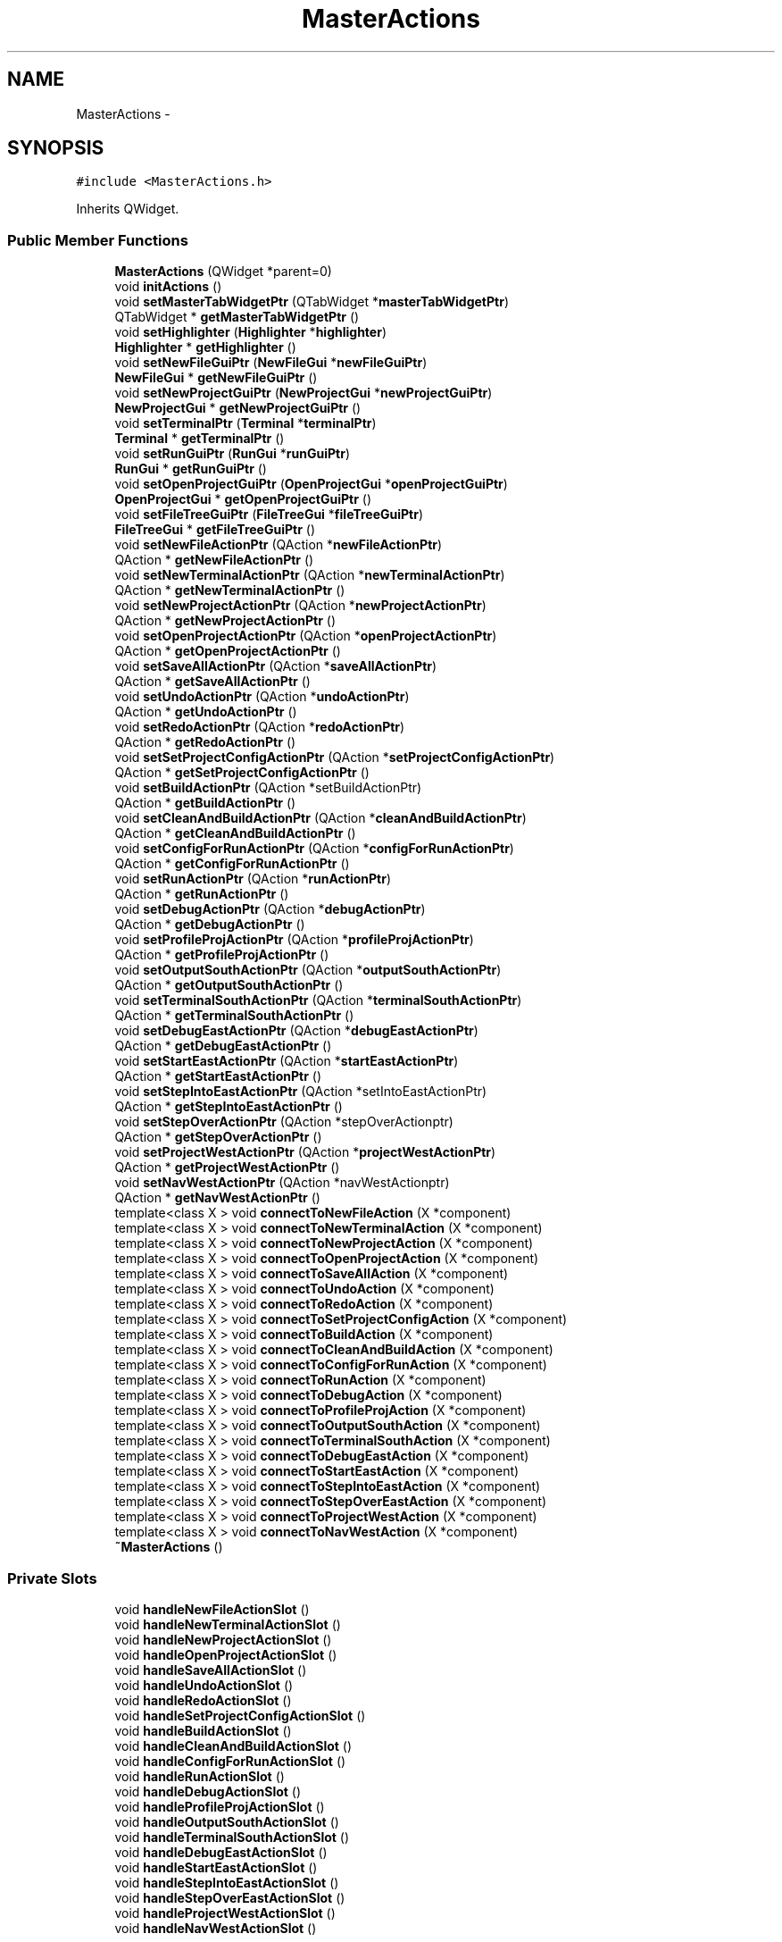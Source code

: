 .TH "MasterActions" 3 "Sat Jun 6 2015" "Version 0.0.1" "RIDE" \" -*- nroff -*-
.ad l
.nh
.SH NAME
MasterActions \- 
.SH SYNOPSIS
.br
.PP
.PP
\fC#include <MasterActions\&.h>\fP
.PP
Inherits QWidget\&.
.SS "Public Member Functions"

.in +1c
.ti -1c
.RI "\fBMasterActions\fP (QWidget *parent=0)"
.br
.ti -1c
.RI "void \fBinitActions\fP ()"
.br
.ti -1c
.RI "void \fBsetMasterTabWidgetPtr\fP (QTabWidget *\fBmasterTabWidgetPtr\fP)"
.br
.ti -1c
.RI "QTabWidget * \fBgetMasterTabWidgetPtr\fP ()"
.br
.ti -1c
.RI "void \fBsetHighlighter\fP (\fBHighlighter\fP *\fBhighlighter\fP)"
.br
.ti -1c
.RI "\fBHighlighter\fP * \fBgetHighlighter\fP ()"
.br
.ti -1c
.RI "void \fBsetNewFileGuiPtr\fP (\fBNewFileGui\fP *\fBnewFileGuiPtr\fP)"
.br
.ti -1c
.RI "\fBNewFileGui\fP * \fBgetNewFileGuiPtr\fP ()"
.br
.ti -1c
.RI "void \fBsetNewProjectGuiPtr\fP (\fBNewProjectGui\fP *\fBnewProjectGuiPtr\fP)"
.br
.ti -1c
.RI "\fBNewProjectGui\fP * \fBgetNewProjectGuiPtr\fP ()"
.br
.ti -1c
.RI "void \fBsetTerminalPtr\fP (\fBTerminal\fP *\fBterminalPtr\fP)"
.br
.ti -1c
.RI "\fBTerminal\fP * \fBgetTerminalPtr\fP ()"
.br
.ti -1c
.RI "void \fBsetRunGuiPtr\fP (\fBRunGui\fP *\fBrunGuiPtr\fP)"
.br
.ti -1c
.RI "\fBRunGui\fP * \fBgetRunGuiPtr\fP ()"
.br
.ti -1c
.RI "void \fBsetOpenProjectGuiPtr\fP (\fBOpenProjectGui\fP *\fBopenProjectGuiPtr\fP)"
.br
.ti -1c
.RI "\fBOpenProjectGui\fP * \fBgetOpenProjectGuiPtr\fP ()"
.br
.ti -1c
.RI "void \fBsetFileTreeGuiPtr\fP (\fBFileTreeGui\fP *\fBfileTreeGuiPtr\fP)"
.br
.ti -1c
.RI "\fBFileTreeGui\fP * \fBgetFileTreeGuiPtr\fP ()"
.br
.ti -1c
.RI "void \fBsetNewFileActionPtr\fP (QAction *\fBnewFileActionPtr\fP)"
.br
.ti -1c
.RI "QAction * \fBgetNewFileActionPtr\fP ()"
.br
.ti -1c
.RI "void \fBsetNewTerminalActionPtr\fP (QAction *\fBnewTerminalActionPtr\fP)"
.br
.ti -1c
.RI "QAction * \fBgetNewTerminalActionPtr\fP ()"
.br
.ti -1c
.RI "void \fBsetNewProjectActionPtr\fP (QAction *\fBnewProjectActionPtr\fP)"
.br
.ti -1c
.RI "QAction * \fBgetNewProjectActionPtr\fP ()"
.br
.ti -1c
.RI "void \fBsetOpenProjectActionPtr\fP (QAction *\fBopenProjectActionPtr\fP)"
.br
.ti -1c
.RI "QAction * \fBgetOpenProjectActionPtr\fP ()"
.br
.ti -1c
.RI "void \fBsetSaveAllActionPtr\fP (QAction *\fBsaveAllActionPtr\fP)"
.br
.ti -1c
.RI "QAction * \fBgetSaveAllActionPtr\fP ()"
.br
.ti -1c
.RI "void \fBsetUndoActionPtr\fP (QAction *\fBundoActionPtr\fP)"
.br
.ti -1c
.RI "QAction * \fBgetUndoActionPtr\fP ()"
.br
.ti -1c
.RI "void \fBsetRedoActionPtr\fP (QAction *\fBredoActionPtr\fP)"
.br
.ti -1c
.RI "QAction * \fBgetRedoActionPtr\fP ()"
.br
.ti -1c
.RI "void \fBsetSetProjectConfigActionPtr\fP (QAction *\fBsetProjectConfigActionPtr\fP)"
.br
.ti -1c
.RI "QAction * \fBgetSetProjectConfigActionPtr\fP ()"
.br
.ti -1c
.RI "void \fBsetBuildActionPtr\fP (QAction *setBuildActionPtr)"
.br
.ti -1c
.RI "QAction * \fBgetBuildActionPtr\fP ()"
.br
.ti -1c
.RI "void \fBsetCleanAndBuildActionPtr\fP (QAction *\fBcleanAndBuildActionPtr\fP)"
.br
.ti -1c
.RI "QAction * \fBgetCleanAndBuildActionPtr\fP ()"
.br
.ti -1c
.RI "void \fBsetConfigForRunActionPtr\fP (QAction *\fBconfigForRunActionPtr\fP)"
.br
.ti -1c
.RI "QAction * \fBgetConfigForRunActionPtr\fP ()"
.br
.ti -1c
.RI "void \fBsetRunActionPtr\fP (QAction *\fBrunActionPtr\fP)"
.br
.ti -1c
.RI "QAction * \fBgetRunActionPtr\fP ()"
.br
.ti -1c
.RI "void \fBsetDebugActionPtr\fP (QAction *\fBdebugActionPtr\fP)"
.br
.ti -1c
.RI "QAction * \fBgetDebugActionPtr\fP ()"
.br
.ti -1c
.RI "void \fBsetProfileProjActionPtr\fP (QAction *\fBprofileProjActionPtr\fP)"
.br
.ti -1c
.RI "QAction * \fBgetProfileProjActionPtr\fP ()"
.br
.ti -1c
.RI "void \fBsetOutputSouthActionPtr\fP (QAction *\fBoutputSouthActionPtr\fP)"
.br
.ti -1c
.RI "QAction * \fBgetOutputSouthActionPtr\fP ()"
.br
.ti -1c
.RI "void \fBsetTerminalSouthActionPtr\fP (QAction *\fBterminalSouthActionPtr\fP)"
.br
.ti -1c
.RI "QAction * \fBgetTerminalSouthActionPtr\fP ()"
.br
.ti -1c
.RI "void \fBsetDebugEastActionPtr\fP (QAction *\fBdebugEastActionPtr\fP)"
.br
.ti -1c
.RI "QAction * \fBgetDebugEastActionPtr\fP ()"
.br
.ti -1c
.RI "void \fBsetStartEastActionPtr\fP (QAction *\fBstartEastActionPtr\fP)"
.br
.ti -1c
.RI "QAction * \fBgetStartEastActionPtr\fP ()"
.br
.ti -1c
.RI "void \fBsetStepIntoEastActionPtr\fP (QAction *setIntoEastActionPtr)"
.br
.ti -1c
.RI "QAction * \fBgetStepIntoEastActionPtr\fP ()"
.br
.ti -1c
.RI "void \fBsetStepOverActionPtr\fP (QAction *stepOverActionptr)"
.br
.ti -1c
.RI "QAction * \fBgetStepOverActionPtr\fP ()"
.br
.ti -1c
.RI "void \fBsetProjectWestActionPtr\fP (QAction *\fBprojectWestActionPtr\fP)"
.br
.ti -1c
.RI "QAction * \fBgetProjectWestActionPtr\fP ()"
.br
.ti -1c
.RI "void \fBsetNavWestActionPtr\fP (QAction *navWestActionptr)"
.br
.ti -1c
.RI "QAction * \fBgetNavWestActionPtr\fP ()"
.br
.ti -1c
.RI "template<class X > void \fBconnectToNewFileAction\fP (X *component)"
.br
.ti -1c
.RI "template<class X > void \fBconnectToNewTerminalAction\fP (X *component)"
.br
.ti -1c
.RI "template<class X > void \fBconnectToNewProjectAction\fP (X *component)"
.br
.ti -1c
.RI "template<class X > void \fBconnectToOpenProjectAction\fP (X *component)"
.br
.ti -1c
.RI "template<class X > void \fBconnectToSaveAllAction\fP (X *component)"
.br
.ti -1c
.RI "template<class X > void \fBconnectToUndoAction\fP (X *component)"
.br
.ti -1c
.RI "template<class X > void \fBconnectToRedoAction\fP (X *component)"
.br
.ti -1c
.RI "template<class X > void \fBconnectToSetProjectConfigAction\fP (X *component)"
.br
.ti -1c
.RI "template<class X > void \fBconnectToBuildAction\fP (X *component)"
.br
.ti -1c
.RI "template<class X > void \fBconnectToCleanAndBuildAction\fP (X *component)"
.br
.ti -1c
.RI "template<class X > void \fBconnectToConfigForRunAction\fP (X *component)"
.br
.ti -1c
.RI "template<class X > void \fBconnectToRunAction\fP (X *component)"
.br
.ti -1c
.RI "template<class X > void \fBconnectToDebugAction\fP (X *component)"
.br
.ti -1c
.RI "template<class X > void \fBconnectToProfileProjAction\fP (X *component)"
.br
.ti -1c
.RI "template<class X > void \fBconnectToOutputSouthAction\fP (X *component)"
.br
.ti -1c
.RI "template<class X > void \fBconnectToTerminalSouthAction\fP (X *component)"
.br
.ti -1c
.RI "template<class X > void \fBconnectToDebugEastAction\fP (X *component)"
.br
.ti -1c
.RI "template<class X > void \fBconnectToStartEastAction\fP (X *component)"
.br
.ti -1c
.RI "template<class X > void \fBconnectToStepIntoEastAction\fP (X *component)"
.br
.ti -1c
.RI "template<class X > void \fBconnectToStepOverEastAction\fP (X *component)"
.br
.ti -1c
.RI "template<class X > void \fBconnectToProjectWestAction\fP (X *component)"
.br
.ti -1c
.RI "template<class X > void \fBconnectToNavWestAction\fP (X *component)"
.br
.ti -1c
.RI "\fB~MasterActions\fP ()"
.br
.in -1c
.SS "Private Slots"

.in +1c
.ti -1c
.RI "void \fBhandleNewFileActionSlot\fP ()"
.br
.ti -1c
.RI "void \fBhandleNewTerminalActionSlot\fP ()"
.br
.ti -1c
.RI "void \fBhandleNewProjectActionSlot\fP ()"
.br
.ti -1c
.RI "void \fBhandleOpenProjectActionSlot\fP ()"
.br
.ti -1c
.RI "void \fBhandleSaveAllActionSlot\fP ()"
.br
.ti -1c
.RI "void \fBhandleUndoActionSlot\fP ()"
.br
.ti -1c
.RI "void \fBhandleRedoActionSlot\fP ()"
.br
.ti -1c
.RI "void \fBhandleSetProjectConfigActionSlot\fP ()"
.br
.ti -1c
.RI "void \fBhandleBuildActionSlot\fP ()"
.br
.ti -1c
.RI "void \fBhandleCleanAndBuildActionSlot\fP ()"
.br
.ti -1c
.RI "void \fBhandleConfigForRunActionSlot\fP ()"
.br
.ti -1c
.RI "void \fBhandleRunActionSlot\fP ()"
.br
.ti -1c
.RI "void \fBhandleDebugActionSlot\fP ()"
.br
.ti -1c
.RI "void \fBhandleProfileProjActionSlot\fP ()"
.br
.ti -1c
.RI "void \fBhandleOutputSouthActionSlot\fP ()"
.br
.ti -1c
.RI "void \fBhandleTerminalSouthActionSlot\fP ()"
.br
.ti -1c
.RI "void \fBhandleDebugEastActionSlot\fP ()"
.br
.ti -1c
.RI "void \fBhandleStartEastActionSlot\fP ()"
.br
.ti -1c
.RI "void \fBhandleStepIntoEastActionSlot\fP ()"
.br
.ti -1c
.RI "void \fBhandleStepOverEastActionSlot\fP ()"
.br
.ti -1c
.RI "void \fBhandleProjectWestActionSlot\fP ()"
.br
.ti -1c
.RI "void \fBhandleNavWestActionSlot\fP ()"
.br
.in -1c
.SS "Private Attributes"

.in +1c
.ti -1c
.RI "QAction * \fBnewFileActionPtr\fP"
.br
.ti -1c
.RI "QAction * \fBnewTerminalActionPtr\fP"
.br
.ti -1c
.RI "QAction * \fBnewProjectActionPtr\fP"
.br
.ti -1c
.RI "QAction * \fBopenProjectActionPtr\fP"
.br
.ti -1c
.RI "QAction * \fBsaveAllActionPtr\fP"
.br
.ti -1c
.RI "QAction * \fBundoActionPtr\fP"
.br
.ti -1c
.RI "QAction * \fBredoActionPtr\fP"
.br
.ti -1c
.RI "QAction * \fBsetProjectConfigActionPtr\fP"
.br
.ti -1c
.RI "QAction * \fBbuildActionPtr\fP"
.br
.ti -1c
.RI "QAction * \fBcleanAndBuildActionPtr\fP"
.br
.ti -1c
.RI "QAction * \fBconfigForRunActionPtr\fP"
.br
.ti -1c
.RI "QAction * \fBrunActionPtr\fP"
.br
.ti -1c
.RI "QAction * \fBdebugActionPtr\fP"
.br
.ti -1c
.RI "QAction * \fBprofileProjActionPtr\fP"
.br
.ti -1c
.RI "QAction * \fBoutputSouthActionPtr\fP"
.br
.ti -1c
.RI "QAction * \fBterminalSouthActionPtr\fP"
.br
.ti -1c
.RI "QAction * \fBdebugEastActionPtr\fP"
.br
.ti -1c
.RI "QAction * \fBstartEastActionPtr\fP"
.br
.ti -1c
.RI "QAction * \fBstepIntoEastActionPtr\fP"
.br
.ti -1c
.RI "QAction * \fBstepOverEastActionPtr\fP"
.br
.ti -1c
.RI "QAction * \fBprojectWestActionPtr\fP"
.br
.ti -1c
.RI "QAction * \fBnavWestActionPtr\fP"
.br
.ti -1c
.RI "QTabWidget * \fBmasterTabWidgetPtr\fP"
.br
.ti -1c
.RI "\fBHighlighter\fP * \fBhighlighter\fP"
.br
.ti -1c
.RI "\fBNewFileGui\fP * \fBnewFileGuiPtr\fP"
.br
.ti -1c
.RI "\fBNewProjectGui\fP * \fBnewProjectGuiPtr\fP"
.br
.ti -1c
.RI "\fBTerminal\fP * \fBterminalPtr\fP"
.br
.ti -1c
.RI "\fBRunGui\fP * \fBrunGuiPtr\fP"
.br
.ti -1c
.RI "\fBOpenProjectGui\fP * \fBopenProjectGuiPtr\fP"
.br
.ti -1c
.RI "\fBFileTreeGui\fP * \fBfileTreeGuiPtr\fP"
.br
.in -1c
.SH "Detailed Description"
.PP 
Definition at line 32 of file MasterActions\&.h\&.
.SH "Constructor & Destructor Documentation"
.PP 
.SS "MasterActions::MasterActions (QWidget *parent = \fC0\fP)"

.PP
Definition at line 4 of file MasterActions\&.cpp\&.
.SS "MasterActions::~MasterActions ()"

.PP
Definition at line 802 of file MasterActions\&.cpp\&.
.SH "Member Function Documentation"
.PP 
.SS "template<class X > void MasterActions::connectToBuildAction (X *component)"

.PP
Definition at line 702 of file MasterActions\&.cpp\&.
.SS "template<class X > void MasterActions::connectToCleanAndBuildAction (X *component)"

.PP
Definition at line 709 of file MasterActions\&.cpp\&.
.SS "template<class X > void MasterActions::connectToConfigForRunAction (X *component)"

.PP
Definition at line 716 of file MasterActions\&.cpp\&.
.SS "template<class X > void MasterActions::connectToDebugAction (X *component)"

.PP
Definition at line 730 of file MasterActions\&.cpp\&.
.SS "template<class X > void MasterActions::connectToDebugEastAction (X *component)"

.PP
Definition at line 760 of file MasterActions\&.cpp\&.
.SS "template<class X > void MasterActions::connectToNavWestAction (X *component)"

.PP
Definition at line 796 of file MasterActions\&.cpp\&.
.SS "template<class X > void MasterActions::connectToNewFileAction (X *component)"

.PP
Definition at line 646 of file MasterActions\&.cpp\&.
.SS "template<class X > void MasterActions::connectToNewProjectAction (X *component)"

.PP
Definition at line 660 of file MasterActions\&.cpp\&.
.SS "template<class X > void MasterActions::connectToNewTerminalAction (X *component)"

.PP
Definition at line 653 of file MasterActions\&.cpp\&.
.SS "template<class X > void MasterActions::connectToOpenProjectAction (X *component)"

.PP
Definition at line 667 of file MasterActions\&.cpp\&.
.SS "template<class X > void MasterActions::connectToOutputSouthAction (X *component)"

.PP
Definition at line 745 of file MasterActions\&.cpp\&.
.SS "template<class X > void MasterActions::connectToProfileProjAction (X *component)"

.PP
Definition at line 737 of file MasterActions\&.cpp\&.
.SS "template<class X > void MasterActions::connectToProjectWestAction (X *component)"

.PP
Definition at line 789 of file MasterActions\&.cpp\&.
.SS "template<class X > void MasterActions::connectToRedoAction (X *component)"

.PP
Definition at line 688 of file MasterActions\&.cpp\&.
.SS "template<class X > void MasterActions::connectToRunAction (X *component)"

.PP
Definition at line 723 of file MasterActions\&.cpp\&.
.SS "template<class X > void MasterActions::connectToSaveAllAction (X *component)"

.PP
Definition at line 674 of file MasterActions\&.cpp\&.
.SS "template<class X > void MasterActions::connectToSetProjectConfigAction (X *component)"

.PP
Definition at line 695 of file MasterActions\&.cpp\&.
.SS "template<class X > void MasterActions::connectToStartEastAction (X *component)"

.PP
Definition at line 767 of file MasterActions\&.cpp\&.
.SS "template<class X > void MasterActions::connectToStepIntoEastAction (X *component)"

.PP
Definition at line 774 of file MasterActions\&.cpp\&.
.SS "template<class X > void MasterActions::connectToStepOverEastAction (X *component)"

.PP
Definition at line 781 of file MasterActions\&.cpp\&.
.SS "template<class X > void MasterActions::connectToTerminalSouthAction (X *component)"

.PP
Definition at line 752 of file MasterActions\&.cpp\&.
.SS "template<class X > void MasterActions::connectToUndoAction (X *component)"

.PP
Definition at line 681 of file MasterActions\&.cpp\&.
.SS "QAction * MasterActions::getBuildActionPtr ()"

.PP
Definition at line 480 of file MasterActions\&.cpp\&.
.SS "QAction * MasterActions::getCleanAndBuildActionPtr ()"

.PP
Definition at line 492 of file MasterActions\&.cpp\&.
.SS "QAction * MasterActions::getConfigForRunActionPtr ()"

.PP
Definition at line 504 of file MasterActions\&.cpp\&.
.SS "QAction * MasterActions::getDebugActionPtr ()"

.PP
Definition at line 528 of file MasterActions\&.cpp\&.
.SS "QAction * MasterActions::getDebugEastActionPtr ()"

.PP
Definition at line 578 of file MasterActions\&.cpp\&.
.SS "\fBFileTreeGui\fP * MasterActions::getFileTreeGuiPtr ()"

.PP
Definition at line 371 of file MasterActions\&.cpp\&.
.SS "\fBHighlighter\fP * MasterActions::getHighlighter ()"

.PP
Definition at line 299 of file MasterActions\&.cpp\&.
.SS "QTabWidget * MasterActions::getMasterTabWidgetPtr ()"

.PP
Definition at line 287 of file MasterActions\&.cpp\&.
.SS "QAction * MasterActions::getNavWestActionPtr ()"

.PP
Definition at line 639 of file MasterActions\&.cpp\&.
.SS "QAction * MasterActions::getNewFileActionPtr ()"

.PP
Definition at line 384 of file MasterActions\&.cpp\&.
.SS "\fBNewFileGui\fP * MasterActions::getNewFileGuiPtr ()"

.PP
Definition at line 311 of file MasterActions\&.cpp\&.
.SS "QAction * MasterActions::getNewProjectActionPtr ()"

.PP
Definition at line 408 of file MasterActions\&.cpp\&.
.SS "\fBNewProjectGui\fP * MasterActions::getNewProjectGuiPtr ()"

.PP
Definition at line 323 of file MasterActions\&.cpp\&.
.SS "QAction * MasterActions::getNewTerminalActionPtr ()"

.PP
Definition at line 396 of file MasterActions\&.cpp\&.
.SS "QAction * MasterActions::getOpenProjectActionPtr ()"

.PP
Definition at line 420 of file MasterActions\&.cpp\&.
.SS "\fBOpenProjectGui\fP * MasterActions::getOpenProjectGuiPtr ()"

.PP
Definition at line 359 of file MasterActions\&.cpp\&.
.SS "QAction * MasterActions::getOutputSouthActionPtr ()"

.PP
Definition at line 553 of file MasterActions\&.cpp\&.
.SS "QAction * MasterActions::getProfileProjActionPtr ()"

.PP
Definition at line 540 of file MasterActions\&.cpp\&.
.SS "QAction * MasterActions::getProjectWestActionPtr ()"

.PP
Definition at line 627 of file MasterActions\&.cpp\&.
.SS "QAction * MasterActions::getRedoActionPtr ()"

.PP
Definition at line 456 of file MasterActions\&.cpp\&.
.SS "QAction * MasterActions::getRunActionPtr ()"

.PP
Definition at line 516 of file MasterActions\&.cpp\&.
.SS "\fBRunGui\fP * MasterActions::getRunGuiPtr ()"

.PP
Definition at line 347 of file MasterActions\&.cpp\&.
.SS "QAction * MasterActions::getSaveAllActionPtr ()"

.PP
Definition at line 432 of file MasterActions\&.cpp\&.
.SS "QAction * MasterActions::getSetProjectConfigActionPtr ()"

.PP
Definition at line 468 of file MasterActions\&.cpp\&.
.SS "QAction * MasterActions::getStartEastActionPtr ()"

.PP
Definition at line 590 of file MasterActions\&.cpp\&.
.SS "QAction * MasterActions::getStepIntoEastActionPtr ()"

.PP
Definition at line 602 of file MasterActions\&.cpp\&.
.SS "QAction * MasterActions::getStepOverActionPtr ()"

.PP
Definition at line 614 of file MasterActions\&.cpp\&.
.SS "\fBTerminal\fP * MasterActions::getTerminalPtr ()"

.PP
Definition at line 335 of file MasterActions\&.cpp\&.
.SS "QAction * MasterActions::getTerminalSouthActionPtr ()"

.PP
Definition at line 565 of file MasterActions\&.cpp\&.
.SS "QAction * MasterActions::getUndoActionPtr ()"

.PP
Definition at line 444 of file MasterActions\&.cpp\&.
.SS "void MasterActions::handleBuildActionSlot ()\fC [private]\fP, \fC [slot]\fP"

.PP
Definition at line 180 of file MasterActions\&.cpp\&.
.SS "void MasterActions::handleCleanAndBuildActionSlot ()\fC [private]\fP, \fC [slot]\fP"

.PP
Definition at line 186 of file MasterActions\&.cpp\&.
.SS "void MasterActions::handleConfigForRunActionSlot ()\fC [private]\fP, \fC [slot]\fP"

.PP
Definition at line 192 of file MasterActions\&.cpp\&.
.SS "void MasterActions::handleDebugActionSlot ()\fC [private]\fP, \fC [slot]\fP"

.PP
Definition at line 205 of file MasterActions\&.cpp\&.
.SS "void MasterActions::handleDebugEastActionSlot ()\fC [private]\fP, \fC [slot]\fP"

.PP
Definition at line 231 of file MasterActions\&.cpp\&.
.SS "void MasterActions::handleNavWestActionSlot ()\fC [private]\fP, \fC [slot]\fP"

.PP
Definition at line 269 of file MasterActions\&.cpp\&.
.SS "void MasterActions::handleNewFileActionSlot ()\fC [private]\fP, \fC [slot]\fP"

.PP
Definition at line 125 of file MasterActions\&.cpp\&.
.SS "void MasterActions::handleNewProjectActionSlot ()\fC [private]\fP, \fC [slot]\fP"

.PP
Definition at line 143 of file MasterActions\&.cpp\&.
.SS "void MasterActions::handleNewTerminalActionSlot ()\fC [private]\fP, \fC [slot]\fP"

.PP
Definition at line 132 of file MasterActions\&.cpp\&.
.SS "void MasterActions::handleOpenProjectActionSlot ()\fC [private]\fP, \fC [slot]\fP"

.PP
Definition at line 150 of file MasterActions\&.cpp\&.
.SS "void MasterActions::handleOutputSouthActionSlot ()\fC [private]\fP, \fC [slot]\fP"

.PP
Definition at line 218 of file MasterActions\&.cpp\&.
.SS "void MasterActions::handleProfileProjActionSlot ()\fC [private]\fP, \fC [slot]\fP"

.PP
Definition at line 211 of file MasterActions\&.cpp\&.
.SS "void MasterActions::handleProjectWestActionSlot ()\fC [private]\fP, \fC [slot]\fP"

.PP
Definition at line 256 of file MasterActions\&.cpp\&.
.SS "void MasterActions::handleRedoActionSlot ()\fC [private]\fP, \fC [slot]\fP"

.PP
Definition at line 168 of file MasterActions\&.cpp\&.
.SS "void MasterActions::handleRunActionSlot ()\fC [private]\fP, \fC [slot]\fP"

.PP
Definition at line 199 of file MasterActions\&.cpp\&.
.SS "void MasterActions::handleSaveAllActionSlot ()\fC [private]\fP, \fC [slot]\fP"

.PP
Definition at line 156 of file MasterActions\&.cpp\&.
.SS "void MasterActions::handleSetProjectConfigActionSlot ()\fC [private]\fP, \fC [slot]\fP"

.PP
Definition at line 174 of file MasterActions\&.cpp\&.
.SS "void MasterActions::handleStartEastActionSlot ()\fC [private]\fP, \fC [slot]\fP"

.PP
Definition at line 237 of file MasterActions\&.cpp\&.
.SS "void MasterActions::handleStepIntoEastActionSlot ()\fC [private]\fP, \fC [slot]\fP"

.PP
Definition at line 243 of file MasterActions\&.cpp\&.
.SS "void MasterActions::handleStepOverEastActionSlot ()\fC [private]\fP, \fC [slot]\fP"

.PP
Definition at line 249 of file MasterActions\&.cpp\&.
.SS "void MasterActions::handleTerminalSouthActionSlot ()\fC [private]\fP, \fC [slot]\fP"

.PP
Definition at line 224 of file MasterActions\&.cpp\&.
.SS "void MasterActions::handleUndoActionSlot ()\fC [private]\fP, \fC [slot]\fP"

.PP
Definition at line 162 of file MasterActions\&.cpp\&.
.SS "void MasterActions::initActions ()"

.PP
Definition at line 275 of file MasterActions\&.cpp\&.
.SS "void MasterActions::setBuildActionPtr (QAction *setBuildActionPtr)"

.PP
Definition at line 474 of file MasterActions\&.cpp\&.
.SS "void MasterActions::setCleanAndBuildActionPtr (QAction *cleanAndBuildActionPtr)"

.PP
Definition at line 486 of file MasterActions\&.cpp\&.
.SS "void MasterActions::setConfigForRunActionPtr (QAction *configForRunActionPtr)"

.PP
Definition at line 498 of file MasterActions\&.cpp\&.
.SS "void MasterActions::setDebugActionPtr (QAction *debugActionPtr)"

.PP
Definition at line 522 of file MasterActions\&.cpp\&.
.SS "void MasterActions::setDebugEastActionPtr (QAction *debugEastActionPtr)"

.PP
Definition at line 572 of file MasterActions\&.cpp\&.
.SS "void MasterActions::setFileTreeGuiPtr (\fBFileTreeGui\fP *fileTreeGuiPtr)"

.PP
Definition at line 365 of file MasterActions\&.cpp\&.
.SS "void MasterActions::setHighlighter (\fBHighlighter\fP *highlighter)"

.PP
Definition at line 293 of file MasterActions\&.cpp\&.
.SS "void MasterActions::setMasterTabWidgetPtr (QTabWidget *masterTabWidgetPtr)"

.PP
Definition at line 281 of file MasterActions\&.cpp\&.
.SS "void MasterActions::setNavWestActionPtr (QAction *navWestActionptr)"

.PP
Definition at line 633 of file MasterActions\&.cpp\&.
.SS "void MasterActions::setNewFileActionPtr (QAction *newFileActionPtr)"

.PP
Definition at line 378 of file MasterActions\&.cpp\&.
.SS "void MasterActions::setNewFileGuiPtr (\fBNewFileGui\fP *newFileGuiPtr)"

.PP
Definition at line 305 of file MasterActions\&.cpp\&.
.SS "void MasterActions::setNewProjectActionPtr (QAction *newProjectActionPtr)"

.PP
Definition at line 402 of file MasterActions\&.cpp\&.
.SS "void MasterActions::setNewProjectGuiPtr (\fBNewProjectGui\fP *newProjectGuiPtr)"

.PP
Definition at line 317 of file MasterActions\&.cpp\&.
.SS "void MasterActions::setNewTerminalActionPtr (QAction *newTerminalActionPtr)"

.PP
Definition at line 390 of file MasterActions\&.cpp\&.
.SS "void MasterActions::setOpenProjectActionPtr (QAction *openProjectActionPtr)"

.PP
Definition at line 414 of file MasterActions\&.cpp\&.
.SS "void MasterActions::setOpenProjectGuiPtr (\fBOpenProjectGui\fP *openProjectGuiPtr)"

.PP
Definition at line 353 of file MasterActions\&.cpp\&.
.SS "void MasterActions::setOutputSouthActionPtr (QAction *outputSouthActionPtr)"

.PP
Definition at line 547 of file MasterActions\&.cpp\&.
.SS "void MasterActions::setProfileProjActionPtr (QAction *profileProjActionPtr)"

.PP
Definition at line 534 of file MasterActions\&.cpp\&.
.SS "void MasterActions::setProjectWestActionPtr (QAction *projectWestActionPtr)"

.PP
Definition at line 621 of file MasterActions\&.cpp\&.
.SS "void MasterActions::setRedoActionPtr (QAction *redoActionPtr)"

.PP
Definition at line 450 of file MasterActions\&.cpp\&.
.SS "void MasterActions::setRunActionPtr (QAction *runActionPtr)"

.PP
Definition at line 510 of file MasterActions\&.cpp\&.
.SS "void MasterActions::setRunGuiPtr (\fBRunGui\fP *runGuiPtr)"

.PP
Definition at line 341 of file MasterActions\&.cpp\&.
.SS "void MasterActions::setSaveAllActionPtr (QAction *saveAllActionPtr)"

.PP
Definition at line 426 of file MasterActions\&.cpp\&.
.SS "void MasterActions::setSetProjectConfigActionPtr (QAction *setProjectConfigActionPtr)"

.PP
Definition at line 462 of file MasterActions\&.cpp\&.
.SS "void MasterActions::setStartEastActionPtr (QAction *startEastActionPtr)"

.PP
Definition at line 584 of file MasterActions\&.cpp\&.
.SS "void MasterActions::setStepIntoEastActionPtr (QAction *setIntoEastActionPtr)"

.PP
Definition at line 596 of file MasterActions\&.cpp\&.
.SS "void MasterActions::setStepOverActionPtr (QAction *stepOverActionptr)"

.PP
Definition at line 608 of file MasterActions\&.cpp\&.
.SS "void MasterActions::setTerminalPtr (\fBTerminal\fP *terminalPtr)"

.PP
Definition at line 329 of file MasterActions\&.cpp\&.
.SS "void MasterActions::setTerminalSouthActionPtr (QAction *terminalSouthActionPtr)"

.PP
Definition at line 559 of file MasterActions\&.cpp\&.
.SS "void MasterActions::setUndoActionPtr (QAction *undoActionPtr)"

.PP
Definition at line 438 of file MasterActions\&.cpp\&.
.SH "Member Data Documentation"
.PP 
.SS "QAction* MasterActions::buildActionPtr\fC [private]\fP"

.PP
Definition at line 46 of file MasterActions\&.h\&.
.SS "QAction* MasterActions::cleanAndBuildActionPtr\fC [private]\fP"

.PP
Definition at line 47 of file MasterActions\&.h\&.
.SS "QAction* MasterActions::configForRunActionPtr\fC [private]\fP"

.PP
Definition at line 48 of file MasterActions\&.h\&.
.SS "QAction* MasterActions::debugActionPtr\fC [private]\fP"

.PP
Definition at line 50 of file MasterActions\&.h\&.
.SS "QAction* MasterActions::debugEastActionPtr\fC [private]\fP"

.PP
Definition at line 58 of file MasterActions\&.h\&.
.SS "\fBFileTreeGui\fP* MasterActions::fileTreeGuiPtr\fC [private]\fP"

.PP
Definition at line 77 of file MasterActions\&.h\&.
.SS "\fBHighlighter\fP* MasterActions::highlighter\fC [private]\fP"

.PP
Definition at line 70 of file MasterActions\&.h\&.
.SS "QTabWidget* MasterActions::masterTabWidgetPtr\fC [private]\fP"

.PP
Definition at line 69 of file MasterActions\&.h\&.
.SS "QAction* MasterActions::navWestActionPtr\fC [private]\fP"

.PP
Definition at line 66 of file MasterActions\&.h\&.
.SS "QAction* MasterActions::newFileActionPtr\fC [private]\fP"

.PP
Definition at line 38 of file MasterActions\&.h\&.
.SS "\fBNewFileGui\fP* MasterActions::newFileGuiPtr\fC [private]\fP"

.PP
Definition at line 72 of file MasterActions\&.h\&.
.SS "QAction* MasterActions::newProjectActionPtr\fC [private]\fP"

.PP
Definition at line 40 of file MasterActions\&.h\&.
.SS "\fBNewProjectGui\fP* MasterActions::newProjectGuiPtr\fC [private]\fP"

.PP
Definition at line 73 of file MasterActions\&.h\&.
.SS "QAction* MasterActions::newTerminalActionPtr\fC [private]\fP"

.PP
Definition at line 39 of file MasterActions\&.h\&.
.SS "QAction* MasterActions::openProjectActionPtr\fC [private]\fP"

.PP
Definition at line 41 of file MasterActions\&.h\&.
.SS "\fBOpenProjectGui\fP* MasterActions::openProjectGuiPtr\fC [private]\fP"

.PP
Definition at line 76 of file MasterActions\&.h\&.
.SS "QAction* MasterActions::outputSouthActionPtr\fC [private]\fP"

.PP
Definition at line 54 of file MasterActions\&.h\&.
.SS "QAction* MasterActions::profileProjActionPtr\fC [private]\fP"

.PP
Definition at line 51 of file MasterActions\&.h\&.
.SS "QAction* MasterActions::projectWestActionPtr\fC [private]\fP"

.PP
Definition at line 65 of file MasterActions\&.h\&.
.SS "QAction* MasterActions::redoActionPtr\fC [private]\fP"

.PP
Definition at line 44 of file MasterActions\&.h\&.
.SS "QAction* MasterActions::runActionPtr\fC [private]\fP"

.PP
Definition at line 49 of file MasterActions\&.h\&.
.SS "\fBRunGui\fP* MasterActions::runGuiPtr\fC [private]\fP"

.PP
Definition at line 75 of file MasterActions\&.h\&.
.SS "QAction* MasterActions::saveAllActionPtr\fC [private]\fP"

.PP
Definition at line 42 of file MasterActions\&.h\&.
.SS "QAction* MasterActions::setProjectConfigActionPtr\fC [private]\fP"

.PP
Definition at line 45 of file MasterActions\&.h\&.
.SS "QAction* MasterActions::startEastActionPtr\fC [private]\fP"

.PP
Definition at line 59 of file MasterActions\&.h\&.
.SS "QAction* MasterActions::stepIntoEastActionPtr\fC [private]\fP"

.PP
Definition at line 60 of file MasterActions\&.h\&.
.SS "QAction* MasterActions::stepOverEastActionPtr\fC [private]\fP"

.PP
Definition at line 61 of file MasterActions\&.h\&.
.SS "\fBTerminal\fP* MasterActions::terminalPtr\fC [private]\fP"

.PP
Definition at line 74 of file MasterActions\&.h\&.
.SS "QAction* MasterActions::terminalSouthActionPtr\fC [private]\fP"

.PP
Definition at line 55 of file MasterActions\&.h\&.
.SS "QAction* MasterActions::undoActionPtr\fC [private]\fP"

.PP
Definition at line 43 of file MasterActions\&.h\&.

.SH "Author"
.PP 
Generated automatically by Doxygen for RIDE from the source code\&.
